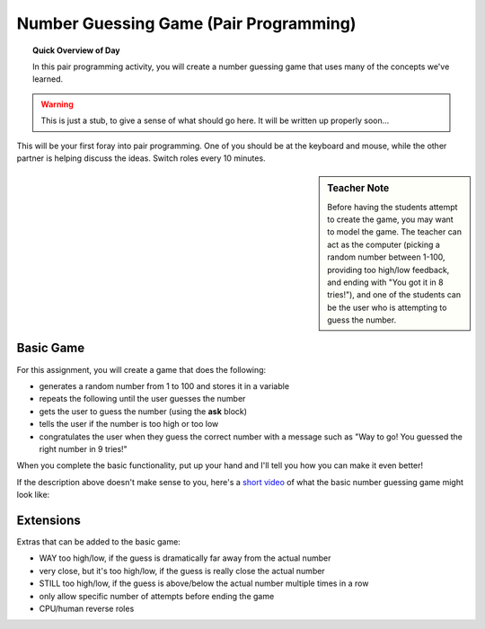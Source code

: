 Number Guessing Game (Pair Programming)
=======================================

.. topic:: Quick Overview of Day

    In this pair programming activity, you will create a number guessing game that uses many of the concepts we've learned.


.. reveal:: curriculum_addressed
    :showtitle: Curriculum Objectives Addressed In This Section

    - **CS20-CP1** Apply various problem-solving strategies to solve programming problems throughout Computer Science 20.
    - **CS20-FP1** Utilize different data types, including integer, floating point, Boolean and string, to solve programming problems.
    - **CS20-FP2** Investigate how control structures affect program flow.


.. warning:: This is just a stub, to give a sense of what should go here. It will be written up properly soon...

This will be your first foray into pair programming. One of you should be at the keyboard and mouse, while the other partner is helping discuss the ideas. Switch roles every 10 minutes. 

.. sidebar:: Teacher Note

    Before having the students attempt to create the game, you may want to model the game. The teacher can act as the computer (picking a random number between 1-100, providing too high/low feedback, and ending with "You got it in 8 tries!"), and one of the students can be the user who is attempting to guess the number.

Basic Game
-----------

For this assignment, you will create a game that does the following:

- generates a random number from 1 to 100 and stores it in a variable
- repeats the following until the user guesses the number
- gets the user to guess the number (using the **ask** block)
- tells the user if the number is too high or too low
- congratulates the user when they guess the correct number with a message such as "Way to go! You guessed the right number in 9 tries!"

When you complete the basic functionality, put up your hand and I'll tell you how you can make it even better! 

If the description above doesn't make sense to you, here's a `short video <https://www.youtube.com/watch?v=BoSNTdrd24I>`_  of what the basic number guessing game might look like:

.. youtube:: BoSNTdrd24I
    :height: 315
    :width: 560
    :align: left
    :http: https


Extensions
-----------

Extras that can be added to the basic game:

- WAY too high/low, if the guess is dramatically far away from the actual number
- very close, but it's too high/low, if the guess is really close the actual number
- STILL too high/low, if the guess is above/below the actual number multiple times in a row
- only allow specific number of attempts before ending the game
- CPU/human reverse roles



